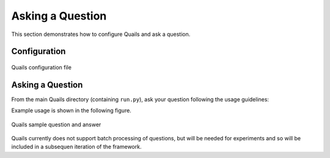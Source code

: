 .. _ask:

=================
Asking a Question
=================

This section demonstrates how to configure Quails and ask a question.

Configuration
=============

.. figure:: images/configfile.png
	:align: center
	:alt: Quails configuration file
	:scale: 45

 	Quails configuration file

Asking a Question
=================

From the main Quails directory (containing ``run.py``), ask your question following the usage guidelines:

.. python run.py <string containing a question>

Example usage is shown in the following figure.

.. figure:: images/question_capture.png
	:align: center
	:alt: Quails sample question and answer

	Quails sample question and answer 

Quails currently does not support batch processing of questions, but will be needed for experiments and so will be included in a subsequen iteration of the framework.
